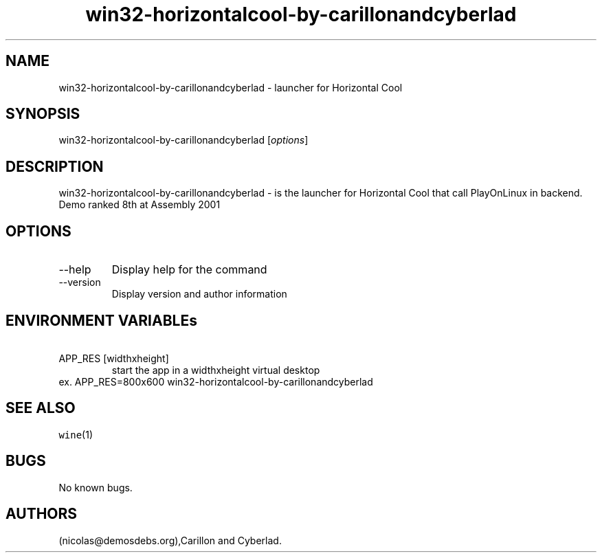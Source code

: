 .\" Automatically generated by Pandoc 2.9.2.1
.\"
.TH "win32-horizontalcool-by-carillonandcyberlad" "6" "2016-01-17" "Horizontal Cool User Manuals" ""
.hy
.SH NAME
.PP
win32-horizontalcool-by-carillonandcyberlad - launcher for Horizontal
Cool
.SH SYNOPSIS
.PP
win32-horizontalcool-by-carillonandcyberlad [\f[I]options\f[R]]
.SH DESCRIPTION
.PP
win32-horizontalcool-by-carillonandcyberlad - is the launcher for
Horizontal Cool that call PlayOnLinux in backend.
Demo ranked 8th at Assembly 2001
.SH OPTIONS
.TP
--help
Display help for the command
.TP
--version
Display version and author information
.SH ENVIRONMENT VARIABLEs
.TP
\ APP_RES [widthxheight]
start the app in a widthxheight virtual desktop
.PD 0
.P
.PD
ex.
APP_RES=800x600 win32-horizontalcool-by-carillonandcyberlad
.SH SEE ALSO
.PP
\f[C]wine\f[R](1)
.SH BUGS
.PP
No known bugs.
.SH AUTHORS
(nicolas\[at]demosdebs.org),Carillon and Cyberlad.
